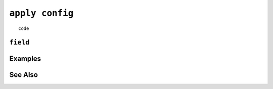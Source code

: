 .. _apply-config-statement:

``apply config``
========================================================================================================================

::

	code

``field``
-----------------


Examples
-----------------


See Also
-----------------
